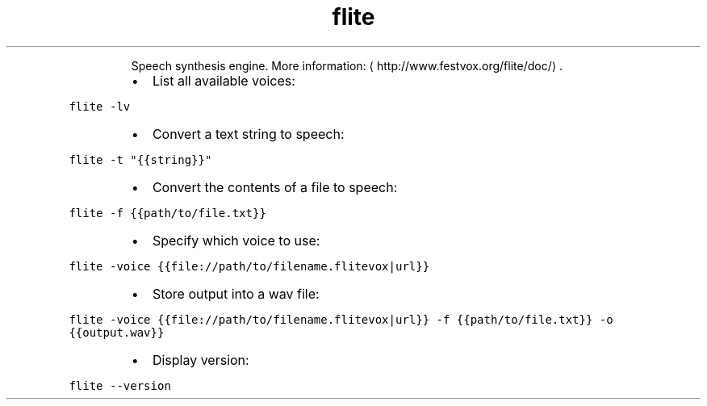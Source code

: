 .TH flite
.PP
.RS
Speech synthesis engine.
More information: \[la]http://www.festvox.org/flite/doc/\[ra]\&.
.RE
.RS
.IP \(bu 2
List all available voices:
.RE
.PP
\fB\fCflite \-lv\fR
.RS
.IP \(bu 2
Convert a text string to speech:
.RE
.PP
\fB\fCflite \-t "{{string}}"\fR
.RS
.IP \(bu 2
Convert the contents of a file to speech:
.RE
.PP
\fB\fCflite \-f {{path/to/file.txt}}\fR
.RS
.IP \(bu 2
Specify which voice to use:
.RE
.PP
\fB\fCflite \-voice {{file://path/to/filename.flitevox|url}}\fR
.RS
.IP \(bu 2
Store output into a wav file:
.RE
.PP
\fB\fCflite \-voice {{file://path/to/filename.flitevox|url}} \-f {{path/to/file.txt}} \-o {{output.wav}}\fR
.RS
.IP \(bu 2
Display version:
.RE
.PP
\fB\fCflite \-\-version\fR
